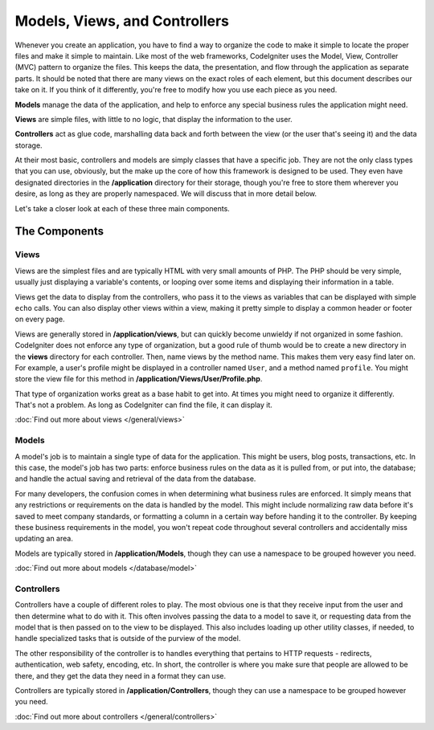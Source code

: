 ##############################
Models, Views, and Controllers
##############################

Whenever you create an application, you have to find a way to organize the code to make it simple to locate
the proper files and make it simple to maintain. Like most of the web frameworks, CodeIgniter uses the Model,
View, Controller (MVC) pattern to organize the files. This keeps the data, the presentation, and flow through the
application as separate parts. It should be noted that there are many views on the exact roles of each element,
but this document describes our take on it. If you think of it differently, you're free to modify how you use
each piece as you need.

**Models** manage the data of the application, and help to enforce any special business rules the application might need.

**Views** are simple files, with little to no logic, that display the information to the user.

**Controllers** act as glue code, marshalling data back and forth between the view (or the user that's seeing it) and
the data storage.

At their most basic, controllers and models are simply classes that have a specific job. They are not the only class
types that you can use, obviously, but the make up the core of how this framework is designed to be used. They even
have designated directories in the **/application** directory for their storage, though you're free to store them
wherever you desire, as long as they are properly namespaced. We will discuss that in more detail below.

Let's take a closer look at each of these three main components.


**************
The Components
**************

Views
=====

Views are the simplest files and are typically HTML with very small amounts of PHP. The PHP should be very simple,
usually just displaying a variable's contents, or looping over some items and displaying their information in a table.

Views get the data to display from the controllers, who pass it to the views as variables that can be displayed
with simple ``echo`` calls. You can also display other views within a view, making it pretty simple to display a
common header or footer on every page.

Views are generally stored in **/application/views**, but can quickly become unwieldy if not organized in some fashion.
CodeIgniter does not enforce any type of organization, but a good rule of thumb would be to create a new directory in
the **views** directory for each controller. Then, name views by the method name. This makes them very easy find later
on. For example, a user's profile might be displayed in a controller named ``User``, and a method named ``profile``.
You might store the view file for this method in **/application/Views/User/Profile.php**.

That type of organization works great as a base habit to get into. At times you might need to organize it differently.
That's not a problem. As long as CodeIgniter can find the file, it can display it.

:doc:`Find out more about views </general/views>`


Models
======

A model's job is to maintain a single type of data for the application. This might be users, blog posts, transactions, etc.
In this case, the model's job has two parts: enforce business rules on the data as it is pulled from, or put into, the
database; and handle the actual saving and retrieval of the data from the database.

For many developers, the confusion comes in when determining what business rules are enforced. It simply means that
any restrictions or requirements on the data is handled by the model. This might include normalizing raw data before
it's saved to meet company standards, or formatting a column in a certain way before handing it to the controller.
By keeping these business requirements in the model, you won't repeat code throughout several controllers and accidentally
miss updating an area.

Models are typically stored in **/application/Models**, though they can use a namespace to be grouped however you need.

:doc:`Find out more about models </database/model>`


Controllers
===========

Controllers have a couple of different roles to play. The most obvious one is that they receive input from the user and
then determine what to do with it. This often involves passing the data to a model to save it, or requesting data from
the model that is then passed on to the view to be displayed. This also includes loading up other utility classes,
if needed, to handle specialized tasks that is outside of the purview of the model.

The other responsibility of the controller is to handles everything that pertains to HTTP requests - redirects,
authentication, web safety, encoding, etc. In short, the controller is where you make sure that people are allowed to
be there, and they get the data they need in a format they can use.

Controllers are typically stored in **/application/Controllers**, though they can use a namespace to be grouped however
you need.

:doc:`Find out more about controllers </general/controllers>`